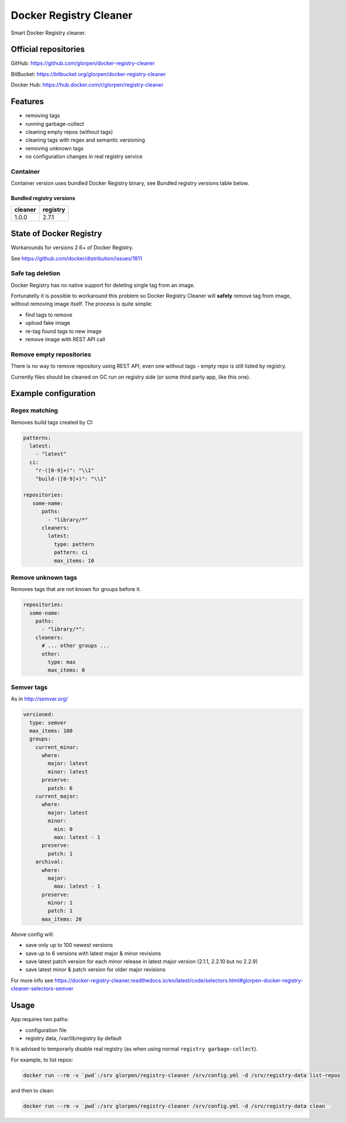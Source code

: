 =======================
Docker Registry Cleaner
=======================

.. image:: https://travis-ci.com/glorpen/docker-registry-cleaner.svg?branch=master
    :target: https://travis-ci.com/glorpen/docker-registry-cleaner
    :alt: Build Status
.. image:: https://readthedocs.org/projects/docker-registry-cleaner/badge/?version=latest
    :target: https://docker-registry-cleaner.readthedocs.io/en/latest/
    :alt: Doc Status

Smart Docker Registry cleaner.

---------------------
Official repositories
---------------------

GitHub: https://github.com/glorpen/docker-registry-cleaner

BitBucket: https://bitbucket.org/glorpen/docker-registry-cleaner

Docker Hub: https://hub.docker.com/r/glorpen/registry-cleaner

--------
Features
--------

- removing tags
- running garbage-collect
- cleaning empty repos (without tags)
- cleaning tags with regex and semantic versioning
- removing unknown tags
- no configuration changes in real registry service

Container
=========

Container version uses bundled Docker Registry binary, see _`Bundled registry versions` table below.

Bundled registry versions
-------------------------

==========  ==========
  cleaner    registry
==========  ==========
1.0.0       2.7.1
==========  ==========

------------------------
State of Docker Registry
------------------------

Workarounds for versions 2.6+ of Docker Registry.

See https://github.com/docker/distribution/issues/1811

Safe tag deletion
=================

Docker Registry has no native support for deleting single tag from an image.

Fortunatelly it is possible to workaround this problem so Docker Registry Cleaner will **safely** remove tag from image, without removing image itself.
The process is quite simple:

- find tags to remove
- upload fake image
- re-tag found tags to new image
- remove image with REST API call

Remove empty repositories
=========================

There is no way to remove repository using REST API, even one without tags - empty repo is still listed by registry.

Currently files should be cleaned on GC run on registry side (or some third party app, like this one).

---------------------
Example configuration
---------------------

Regex matching
==============

Removes build tags created by CI:


.. code:: yaml

   patterns:
     latest:
       - "latest"
     ci:
       "r-([0-9]+)": "\\1"
       "build-([0-9]+)": "\\1"
   
   repositories:
      some-name:
         paths:
           - "library/*"
         cleaners:
           latest:
             type: pattern
             pattern: ci
             max_items: 10

Remove unknown tags
===================

Removes tags that are not known for groups before it.

.. code:: yaml

   repositories:
     some-name:
       paths:
         - "library/*":
       cleaners:
         # ... other groups ...
         other:
           type: max
           max_items: 0


Semver tags
===========

As in http://semver.org/

.. code:: yaml

         versioned:
           type: semver
           max_items: 100
           groups:
             current_minor:
               where:
                 major: latest
                 minor: latest
               preserve:
                 patch: 6
             current_major:
               where:
                 major: latest
                 minor:
                   min: 0
                   max: latest - 1
               preserve:
                 patch: 1
             archival:
               where:
                 major:
                   max: latest - 1
               preserve:
                 minor: 1
                 patch: 1
               max_items: 20


Above config will:

- save only up to 100 newest versions
- save up to 6 versions with latest major & minor revisions
- save latest patch version for each minor release in latest major version (2.1.1, 2.2.10 but no 2.2.9)
- save latest minor & patch version for older major revisions

For more info see https://docker-registry-cleaner.readthedocs.io/en/latest/code/selectors.html#glorpen-docker-registry-cleaner-selectors-semver

-----
Usage
-----

App requires two paths:

- configuration file
- registry data, /var/lib/registry by default

It is advised to temporarly disable real registry (as when using normal ``registry garbage-collect``).

For example, to list repos:

.. code:: bash

   docker run --rm -v `pwd`:/srv glorpen/registry-cleaner /srv/config.yml -d /srv/registry-data list-repos

and then to clean:

.. code:: bash

   docker run --rm -v `pwd`:/srv glorpen/registry-cleaner /srv/config.yml -d /srv/registry-data clean``
